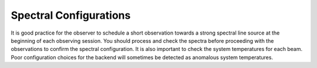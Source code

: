 Spectral Configurations
-----------------------

It is good practice for the observer to schedule a short observation towards a 
strong spectral line source at the beginning of each observing session. You 
should process and check the spectra before proceeding with the observations 
to confirm the spectral configuration. It is also important to check the system
temperatures for each beam. Poor configuration choices for the backend will 
sometimes be detected as anomalous system temperatures.

